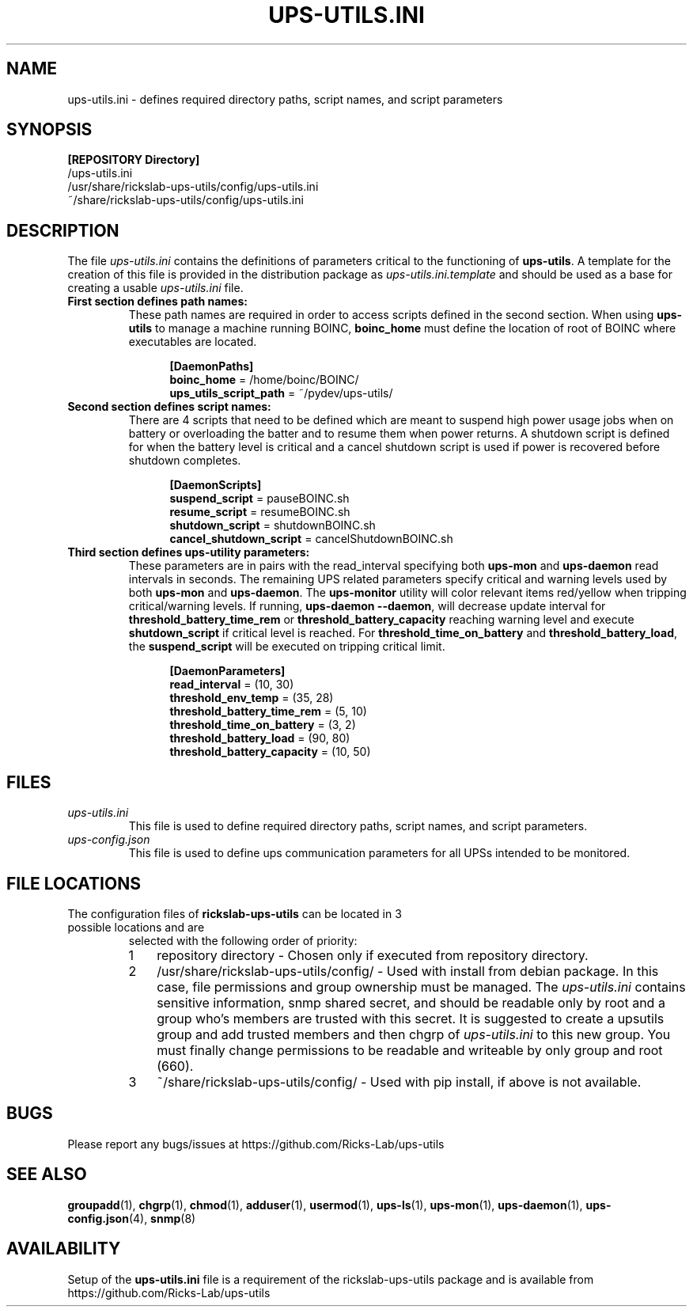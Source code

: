 .TH UPS\-UTILS.INI 4 "JUNE 2022" "rickslab-ups-utils" "Ricks-Lab UPS Utilities File Formats"
.nh
.SH NAME
ups-utils.ini \- defines required directory paths, script names, and script parameters

.SH SYNOPSIS
.ul
\fB[REPOSITORY Directory]\fR
.br
/ups-utils.ini
.br
/usr/share/rickslab-ups-utils/config/ups-utils.ini
.br
~/share/rickslab-ups-utils/config/ups-utils.ini

.SH DESCRIPTION
The file
.ul
ups-utils.ini
contains the definitions of parameters critical to the functioning of \fBups-utils\fR. A
template for the creation of this file is provided in the distribution package as
.ul
ups-utils.ini.template
and should be used as a base for creating a usable
.ul
ups-utils.ini
file.

.TP
\fBFirst section defines path names:\fR
These path names are required in order to access scripts
defined in the second section.  When using \fBups-utils\fR to manage a machine running BOINC,
\fBboinc_home\fR must define the location of root of BOINC where executables are located.

.RS 12
\fB[DaemonPaths]\fR
.br
\fBboinc_home\fR = /home/boinc/BOINC/
.br
\fBups_utils_script_path\fR = ~/pydev/ups-utils/
.RE

.TP
\fBSecond section defines script names:\fR
There are 4 scripts that need to be defined which are meant
to suspend high power usage jobs when on battery or overloading the batter and to resume them when power
returns.  A shutdown script is defined for when the battery level is critical and a cancel shutdown script
is used if power is recovered before shutdown completes.

.RS 12
\fB[DaemonScripts]\fR
.br
\fBsuspend_script\fR = pauseBOINC.sh
.br
\fBresume_script\fR = resumeBOINC.sh
.br
\fBshutdown_script\fR = shutdownBOINC.sh
.br
\fBcancel_shutdown_script\fR = cancelShutdownBOINC.sh
.RE

.TP
\fBThird section defines ups-utility parameters:\fR
These parameters are in pairs with the read_interval specifying both \fBups-mon\fR and \fBups-daemon\fR
read intervals in seconds. The remaining UPS related parameters specify critical and warning levels used by
both \fBups-mon\fR and \fBups-daemon\fR. The \fBups-monitor\fR utility will color relevant items
red/yellow when tripping critical/warning levels. If running, \fBups-daemon --daemon\fR, will decrease
update interval for \fBthreshold_battery_time_rem\fR or \fBthreshold_battery_capacity\fR reaching warning
level and execute \fBshutdown_script\fR if critical level is reached.  For \fBthreshold_time_on_battery\fR
and \fBthreshold_battery_load\fR, the \fBsuspend_script\fR will be executed on tripping critical limit.

.RS 12
\fB[DaemonParameters]\fR
.br
\fBread_interval\fR = (10, 30)
.br
\fBthreshold_env_temp\fR = (35, 28)
.br
\fBthreshold_battery_time_rem\fR = (5, 10)
.br
\fBthreshold_time_on_battery\fR = (3, 2)
.br
\fBthreshold_battery_load\fR = (90, 80)
.br
\fBthreshold_battery_capacity\fR = (10, 50)
.RE

.SH "FILES"
.TP
.ul
ups-utils.ini
This file is used to define required directory paths, script names, and script parameters.
.TP
.ul
ups-config.json
This file is used to define ups communication parameters for all UPSs intended to be monitored.

.SH "FILE LOCATIONS"
.TP
.nr step 1 1
The configuration files of \fBrickslab-ups-utils\fR can be located in 3 possible locations and are
selected with the following order of priority:
.RS 7
.IP \n[step] 3
repository directory  - Chosen only if executed from repository directory.
.IP \n+[step]
/usr/share/rickslab-ups-utils/config/  -  Used with install from debian package.  In this case, file
permissions and group ownership must be managed.  The
.ul
ups-utils.ini
contains sensitive information, snmp shared secret, and should be readable only by root and a group
who's members are trusted with this secret.  It is suggested to create a upsutils group and add
trusted members and then chgrp of
.ul
ups-utils.ini
to this new group.  You must finally change permissions to be readable and writeable by only group
and root (660).

.IP \n+[step]
~/share/rickslab-ups-utils/config/   -  Used with pip install, if above is not available.
.RE

.SH BUGS
Please report any bugs/issues at https://github.com/Ricks-Lab/ups-utils

.SH "SEE ALSO"
.BR groupadd (1),
.BR chgrp (1),
.BR chmod (1),
.BR adduser (1),
.BR usermod (1),
.BR ups-ls (1),
.BR ups-mon (1),
.BR ups-daemon (1),
.BR ups-config.json (4),
.BR snmp (8)

.SH AVAILABILITY
Setup of the \fBups-utils.ini\fR file is a requirement of the rickslab-ups-utils package and is
available from https://github.com/Ricks-Lab/ups-utils
